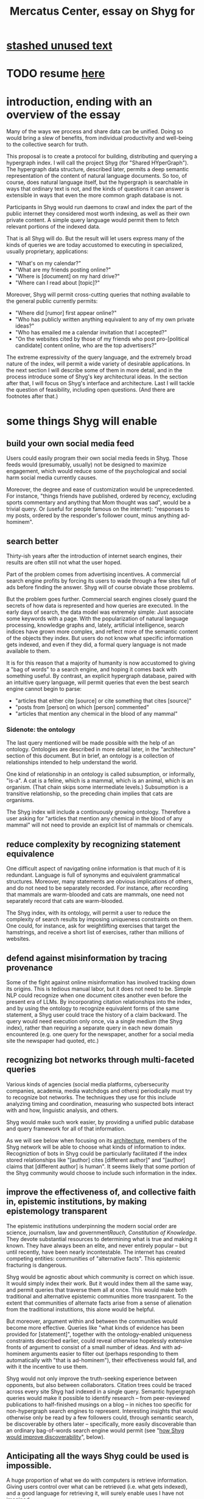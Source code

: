 :PROPERTIES:
:ID:       c7f3da3a-4a8a-4e1a-b6ee-aebe11bc86d6
:END:
#+title: Mercatus Center, essay on Shyg for
* [[id:f5052dcf-20b5-48f7-85bb-478b16700b7a][stashed unused text]]
* TODO resume [[id:1b650239-587e-4503-883c-b51d1df886e9][here]]
* introduction, ending with an overview of the essay
Many of the ways we process and share data can be unified. Doing so would bring a slew of benefits, from individual productivity and well-being to the collective search for truth.

This proposal is to create a protocol for building, distributing and querying a hypergraph index. I will call the project Shyg (for "Shared HYperGraph"). The hypergraph data structure, described later, permits a deep semantic representation of the content of natural language documents. So too, of course, does natural language itself, but the hypergraph is searchable in ways that ordinary text is not, and the kinds of questions it can answer is extensible in ways that even the more common graph database is not.

Participants in Shyg would run daemons to crawl and index the part of the public internet they considered most worth indexing, as well as their own private content. A simple query language would permit them to fetch relevant portions of the indexed data.

That is all Shyg will do. But the result will let users express many of the kinds of queries we are today accustomed to executing in specialized, usually proprietary, applications:

- "What's on my calendar?"
- "What are my friends posting online?"
- "Where is [document] on my hard drive?"
- "Where can I read about [topic]?"

Moreover, Shyg will permit cross-cutting queries that nothing available to the general public currently permits:

- "Where did [rumor] first appear online?"
- "Who has publicly written anything equivalent to any of my own private ideas?"
- "Who has emailed me a calendar invitation that I accepted?"
- "On the websites cited by those of my friends who post pro-[political candidate] content online, who are the top advertisers?"

The extreme expressivity of the query language, and the extremely broad nature of the index, will permit a wide variety of desirable applications. In the next section I will describe some of them in more detail, and in the process introduce some of Shyg's key architectural ideas. In the section after that, I will focus on Shyg's interface and architecture. Last I will tackle the question of feasibility, including open questions. (And there are footnotes after that.)
* some things Shyg will enable
** build your own social media feed
Users could easily program their own social media feeds in Shyg. Those feeds would (presumably, usually) not be designed to maximize engagement, which would reduce some of the psychological and social harm social media currently causes.

Moreover, the degree and ease of customization would be unprecedented. For instance, "things friends have published, ordered by recency, excluding sports commentary and anything that Mom thought was sad", would be a trivial query. Or (useful for people famous on the internet): "responses to my posts, ordered by the responder's follower count, minus anything ad-hominem".
** search better
Thirty-ish years after the introduction of internet search engines, their results are often still not what the user hoped.

Part of the problem comes from advertising incentives. A commercial search engine profits by forcing its users to wade through a few sites full of ads before finding the answer. Shyg will of course obviate those problems.

But the problem goes further. Commercial search engines closely guard the secrets of how data is represented and how queries are executed. In the early days of search, the data model was extremely simple: Just associate some keywords with a page. With the popularization of natural language processing, knowledge graphs and, lately, artificial intelligence, search indices have grown more complex, and reflect more of the semantic content of the objects they index. But users do not know what specific information gets indexed, and even if they did, a formal query language is not made available to them.

It is for this reason that a majority of humanity is now accustomed to giving a "bag of words" to a search engine, and hoping it comes back with something useful. By contrast, an explicit hypergraph database, paired with an intuitive query language, will permit queries that even the best search engine cannot begin to parse:

- "articles that either cite [source] or cite something that cites [source]"
- "posts from [person] on which [person] commented"
- "articles that mention any chemical in the blood of any mammal"
*** Sidenote: the ontology
The last query mentioned will be made possible with the help of an ontology. Ontologies are described in more detail later, in the "architecture" section of this document. But in brief, an ontology is a collection of relationships intended to help understand the world.

One kind of relationship in an ontology is called subsumption, or informally, "is-a". A cat is a feline, which is a mammal, which is an animal, which is an organism. (That chain skips some intermediate levels.) Subsumption is a transitive relationship, so the preceding chain implies that cats are organisms.

The Shyg index will include a continuously growing ontology. Therefore a user asking for "articles that mention any chemical in the blood of any mammal" will not need to provide an explicit list of mammals or chemicals.
** reduce complexity by recognizing statement equivalence
One difficult aspect of navigating online information is that much of it is redundant. Language is full of synonyms and equivalent grammatical structures. Moreover, many statements are obvious implications of others, and do not need to be separately recorded. For instance, after recording that mammals are warm-blooded and cats are mammals, one need not separately record that cats are warm-blooded.

The Shyg index, with its ontology, will permit a user to reduce the complexity of search results by imposing uniqueness constraints on them. One could, for instance, ask for weightlifting exercises that target the hamstrings, and receive a short list of exercises, rather than millions of websites.
** defend against misinformation by tracing provenance
Some of the fight against online misinformation has involved tracking down its origins. This is tedious manual labor, but it does not need to be. Simple NLP could recognize when one document cites another even before the present era of LLMs. By incorporating citation relationships into the index, and by using the ontology to recognize equivalent forms of the same statement, a Shyg user could trace the history of a claim backward. The query would need execution only once, via a single medium (the Shyg index), rather than requiring a separate query in each new domain encountered (e.g. one query for the newspaper, another for a social media site the newspaper had quoted, etc.)
** recognizing bot networks through multi-faceted queries
Various kinds of agencies (social media platforms, cybersecurity companies, academia, media watchdogs and others) periodically must try to recognize bot networks. The techniques they use for this include analyzing timing and coordination, measuring who suspected bots interact with and how, linguistic analysis, and others.

Shyg would make such work easier, by providing a unified public database and query framework for all of that information.

As we will see below when focusing on its [[id:a73b9f5a-bf5b-41af-b612-6427857a1133][architecture]], members of the Shyg network will be able to choose what kinds of information to index. Recogniztion of bots in Shyg could be particularly facilitated if the index stored relationships like "[author] cites [different author]" and "[author] claims that [different author] is human". It seems likely that some portion of the Shyg community would choose to include such information in the index.
** improve the effectiveness of, and collective faith in, epistemic institutions, by making epistemology transparent
The epistemic institutions underpinning the modern social order are science, journalism, law and government[[Rauch, Constitution of Knowledge]]. They devote substantial resources to determining what is true and making it known. They have always been an elite, and never entirely popular -- but until recently, have been nearly incontestable. The internet has created competing entities: communities of "alternative facts". This epistemic fracturing is dangerous.

Shyg would be agnostic about which community is correct on which issue. It would simply index their work. But it would index them all the same way, and permit queries that traverse them all at once. This would make both traditional and alternative epistemic communities more trasnparent. To the extent that communities of alternate facts arise from a sense of alienation from the traditional instutitions, this alone would be helpful.

But moreover, argument within and between the communities would become more effective. Queries like "what kinds of evidence has been provided for [statement]", together with the ontology-enabled uniqueness constraints described earlier, could reveal otherwise hopelessly extensive fronts of argument to consist of a small number of ideas. And with ad-hominem arguments easier to filter out (perhaps responding to them automatically with "that is ad-hominem"), their effectiveness would fall, and with it the incentive to use them.

Shyg would not only improve the truth-seeking experience between opponents, but also between collaborators. Citation trees could be traced across every site Shyg had indexed in a single query. Semantic hypergraph queries would make it possible to identify research -- from peer-reviewed publications to half-finished musings on a blog -- in niches too specific for non-hypergraph search engines to represent. Interesting insights that would otherwise only be read by a few followers could, through semantic search, be discoverable by others later -- specifically, more easily discoverable than an ordinary bag-of-words search engine would permit (see "[[id:819f1b3b-1ba4-4ed2-9632-e80fbb6f5094][how Shyg would improve discoverability]]", below).
** Anticipating all the ways Shyg could be used is impossible.
A huge proportion of what we do with computers is retrieve information. Giving users control over what can be retrieved (i.e. what gets indexed), and a good language for retrieving it, will surely enable uses I have not imagined.

So rather than trying to enumerate more of them, let's turn to Shyg's architecture.
* a sketch of Shyg's architecture
  :PROPERTIES:
  :ID:       a73b9f5a-bf5b-41af-b612-6427857a1133
  :END:
** Shyg will be a distributed hypergraph index and query protocol.
Shyg will be an open protocol for creating and querying a distributed index of natural language content. The project will initially launch with one client, but because the protocol will be open, anyone will be free to build other clients.

There will be no client-server distinction; every client will also be a server. Together, the clients will host a (single) distributed hypergraph index, continuously building it and responding to each others' queries about it.

All the important architectural ideas in Shyg predate it. Most have already been made into popular services:

- the personal knowledge base (OneNote, Evernote, ...)
- online publishing (X, Squarespace, Wikipedia, JStor, ...)
- search (Google, Apple Spotlight, ...)
- federated sharing (BitTorrent, Mastodon, ...)
- automated crawling and parsing of documents (Google, GraphRAG, ...)

And even the more obscure technical parts of Shyg have existing implementions:

- the ontology (WordNet, DBpedia, ...)
- the hypergraph index (TypeDB, HypergraphDB, ...)
- a simple hypergraph query language (Hash)

That last component, Hash, I wrote myself[[Hash]], albeit without support for federated queries. I intend to rewrite it it in TypeQL, the query language for TypeDB. Unlike TypeQL, Hash resembles natural language.
** Sidenote: Shyg will not sacrifice user privacy
Access controls will allow users to search their own private data alongside the public index. Data can be private to a single person or to a group. Of course, nobody without access to such private data can assist the owners' effort to index it.
** Sidenote: Shyg does not need scale in order to be useful.
Shyg does not need to be at all widely used, let alone to displace any of the above wildly-popular services, before it can be useful. Even a single user will benefit from being able to query a hypergraph index of their own data. A small team would derive greater benefit yet -- be they poets collaborating, shareholders arguing, or coworkers sharing work. Like many knowledge-curating applications, the value of Shyg will scale disproportionately with its user base, but it does not require network effects to be valuable.

In particular, Shyg does not require an enormous amount of content, along the lines of Facebook or X, in order to be useful. In fact Shyg would not host "content" per se at all, apart from the index itself. The index will refer to content hosted elsewhere. Thus rather than competing with them, Shyg will in fact benefit from the scale of already-established content hosts. (And, at least to the extent that Shyg makes their content more legible and discoverable, those hosts should benefit, too.)
** the ontology
An ontology is a formal description of knowledge consisting of a collection of relationships. There is no consensus on which kinds of relationships an ontology must include, but some examples should convey the idea.

Synonymy are antonymy are two ontological relationships familiar from grade school. Both help reduce the complexity of indexing the internet, by helping the indexer recognize equivalent statements.

Two less familiar ontological relationships are subsumption ("is-a") and meronymy ("has-a"). Subsumption relationships take the form "everything in [category] is in [bigger category]" -- for instance, a squirrel is a mammal. Meronymy relationships are of the form "everything in [category] contains something in [category]" -- for instance, a car has an engine.

As described in the "search better" section earlier in this document, inclusion of an ontology in (or, more accurately, continuously incorporating ontological relationships into) the Shyg index will allow users to search across large categories without having to specify every member of each category.
** the hypergraph index
A hypergraph data store is a collection of things, some of which are relationships. The relationships can hold any number of members, and those members can themselves be relationships. (In computer science, hypergraphs generalize graphs: Any graph is a hypergraph in which all relationships are binary and no relationship is a member of another relationship.)

Hypergraph data can precisely and naturally reflect the structure of ordinary speech. For instance, "Sam threw the ball to Paul because Paul said 'over here'" is a "because" relationship between a ternary relationship "gave-to" relationship and a binary "said" relationship. All language can be represented as such nested relationships, and language so represented can be searched more intelligently.

Ordinary search engines associate some key phrases with a document or website. There might be many such phrases, and they might be chosen cleverly. But once those key phrases are chosen, they have little meaning in the index beyond "these words appear in this article". (Search engines also rank search results. Shyg will in some cases have to do similarly, but that's out of scope for this high-level proposal.)
*** The hypergraph index will permit precise querying.
Appropriate hypergraph data, by contrast, permits the kind of precise query nobody in the general public can run for themselves:

- A social media feed algorithm: "Things friends have published online, ordered by recency, excluding anything about sports unless it involves statistics, and excluding anything Mom thought was sad."

- Productivity tricks: "All of my emails that discuss any of the events (visible to me) on Shawn's calendar." "Projects I work on blocked by projects Shawn works on." ""Diet recommendations from vegan athletes that don't involve beans."

- Verification: "Content by authors I trust regarding [topic]." "Instances users have found in which [author] contradicts themselves." "Pairs of posts in which [author] and [author] agree on [topic]."

Any conceivable query can be expressed as a hypergraph query, and (if the index is sufficiently thorough) can be answered transparently, deterministically, and completely -- characteristics that stand in noteworthy contrast to the oracular nature of responses from both private search engines and large language models.
** how Shyg would improve discoverability
   :PROPERTIES:
   :ID:       819f1b3b-1ba4-4ed2-9632-e80fbb6f5094
   :END:
It will surely be a long time, if ever, before Shyg has indexed as much of the internet as Google has. Nevertheless, over the portion of the internet that Shyg's users choose to index (see "[[id:7bab5f8e-adac-4923-96a2-e154b2caf648][governance]]", below), Shyg will be able to answer queries that no other search engine would permit. This is because both the hypergraph index and the language for querying it will be more expressive than anything that has come before.

Traditional indexes merely anticipate which terms a user will search for, and index those. They do not permit users to specify relationships between the terms when executing a search. They do not even try to anticipate the combinatorial explosion of ways a user could relate search terms.

And neither will Shyg -- but it will operate as if it did. Because it can represent arbitrarily higher-order data -- statements about statements about statements, as far as its users decide to go -- it will able to build up the response to unanticipated high-order queries from indexed primitives.
* feasibility
  :PROPERTIES:
  :ID:       1b650239-587e-4503-883c-b51d1df886e9
  :END:
** well-established tech to draw on
*** TypeDB
Hypergraph data stores are only recently gaining popularity, but TypeDB (the company) provides a powerful open-source one (also called TypeDB).
*** Hash
I have already written a user-friendly hypergraph query language:

https://github.com/JeffreyBenjaminBrown/hode/blob/master/docs/hash/the-hash-language.md
*** Emacs
Creating a basic client to be a relatively straightforward exercise in extending Emacs (a free, open-source programmable text editor that began in the 70s, with an enthusiastic user base that includes myself).
*** sharing data
Hundreds of petabytes of data, mostly multimedia, are estimated to be available through BitTorrent.
** unsolved problems
*** building the index
Building the index remains an open problem, but there is plenty of neighboring research to draw on. Ontology software has been around for decades, allowing computers to match specific cases to more general patterns. These allow the indexer, once it has recorded that mammals breathe oxygen, to forego indexing the fact that cats and buffalo also breathe oxygen. There exist numerous solutions for parsing natural language into syntax trees. Microsoft recently open-sourced GraphRAG, which translates a numbmer of documents into a knowledge graph. How to decide what information to index is not obvious, but having made that choice, actually building the index will not require any radically new ideas.
**** relevance
**** governance: deciding together what to index
     :PROPERTIES:
     :ID:       7bab5f8e-adac-4923-96a2-e154b2caf648
     :END:
*** distributing the index
Distributing the index is also an open problem. The index, by contrast, will merely be text -- but it will still be a lot of text. It will therefore be important to coordinate different users' indexing efforts, to minimize redundant work (subject to some robustness constraint).

Choosing what to index, and sharing that work among members, will be the major challenge.
*** distributing a query
*** gameifying commentary
** What about money?
Incorporating money into Shyg might be helpful. These ideas are incohate, and not critical to the proposal, but they will be exciting if they panned out.

The two standard monetization strategies for online services would not work well. (A subscriber model would limit participation, which would limit its usefulness. And an ad-based model is infeasible because it is a protocol -- anyone could make client that filters ads away.)

But Shyg could be grafted onto a cryptocurrency.
**** reward creators
**** permit immutable records
**** pay for bandwidth and storage
* footnotes
[[TypeDB]] https://typedb.com/

[[Hash]] https://github.com/JeffreyBenjaminBrown/hode/blob/master/docs/hash/the-hash-language.md

[[context window]] As of October 2024, the largest AI context window is that of Gemini 1.5, which is around a million tokens. If we assume 400 words per page, 1.3 tokens per word, and 30 pages per article, then the context window can hold fewer than 65 articles.

[[ontology for reducing agent]] Using the hypergraph index in conjunction with an ontology will permit searching for instances of any term belonging to a class -- so, in this example, articles mentioning the use of "oxalic acid" would make it intof the search results if the ontology included the fact that it is a reducing agent.

[[Rauch, Constitution of Knowledge]] Jonathan Rauch, The Constitution of Knowledge
